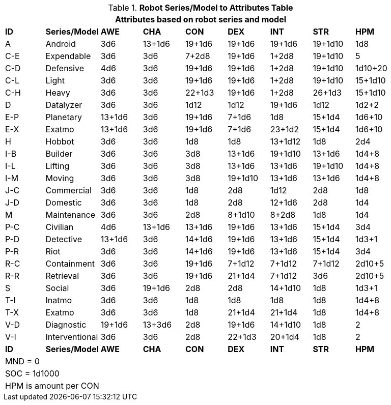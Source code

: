 .*Robot Series/Model to Attributes Table*
[width="90%",cols="^,<,7*^",frame="all", stripes="even"]
|===
9+<|Attributes based on robot series and model

s|ID
s|Series/Model
s|AWE
s|CHA
s|CON
s|DEX
s|INT
s|STR
s|HPM

|A
|Android
|3d6
|13+1d6
|19+1d6
|19+1d6
|19+1d6
|19+1d10
|1d8

|C-E
|Expendable
|3d6
|3d6
|7+2d8
|19+1d6
|1+2d8
|19+1d10
|5


|C-D
|Defensive
|4d6
|3d6
|19+1d6
|19+1d6
|1+2d8
|19+1d10
|1d10+20


|C-L
|Light
|3d6
|3d6
|19+1d6
|19+1d6
|1+2d8
|19+1d10
|15+1d10


|C-H
|Heavy
|3d6
|3d6
|22+1d3
|19+1d6
|1+2d8
|26+1d3
|15+1d10

|D
|Datalyzer
|3d6
|3d6
|1d12
|1d12
|19+1d6
|1d12
|1d2+2


|E-P
|Planetary
|13+1d6
|3d6
|19+1d6
|7+1d6
|1d8
|15+1d4
|1d6+10


|E-X
|Exatmo
|13+1d6
|3d6
|19+1d6
|7+1d6
|23+1d2
|15+1d4
|1d6+10

|H
|Hobbot
|3d6
|3d6
|1d8
|1d8
|13+1d12
|1d8
|2d4

|I-B
|Builder
|3d6
|3d6
|3d8
|13+1d6
|19+1d10
|13+1d6
|1d4+8


|I-L
|Lifting
|3d6
|3d6
|3d8
|13+1d6
|13+1d6
|19+1d10
|1d4+8

|I-M
|Moving
|3d6
|3d6
|3d8
|19+1d10
|13+1d6
|13+1d6
|1d4+8

|J-C
|Commercial
|3d6
|3d6
|1d8
|2d8
|1d12
|2d8
|1d8

|J-D
|Domestic
|3d6
|3d6
|1d8
|2d8
|12+1d6
|2d8
|1d4

|M
|Maintenance
|3d6
|3d6
|2d8
|8+1d10
|8+2d8
|1d8
|1d4

|P-C
|Civilian
|4d6
|13+1d6
|13+1d6
|19+1d6
|13+1d6
|15+1d4
|3d4

|P-D
|Detective
|13+1d6
|3d6
|14+1d6
|19+1d6
|13+1d6
|15+1d4
|1d3+1

|P-R
|Riot
|3d6
|3d6
|14+1d6
|19+1d6
|13+1d6
|15+1d4
|3d4

|R-C
|Containment
|3d6
|3d6
|19+1d6
|7+1d12
|7+1d12
|7+1d12
|2d10+5

|R-R
|Retrieval
|3d6
|3d6
|19+1d6
|21+1d4
|7+1d12
|3d6
|2d10+5

|S
|Social
|3d6
|19+1d6
|2d8
|2d8
|14+1d10
|1d8
|1d3+1

|T-I
|Inatmo
|3d6
|3d6
|1d8
|1d8
|1d8
|1d8
|1d4+8

|T-X
|Exatmo
|3d6
|3d6
|1d8
|21+1d4
|21+1d4
|1d8
|1d4+8

|V-D
|Diagnostic
|19+1d6
|13+3d6
|2d8
|19+1d6
|14+1d10
|1d8
|2

|V-I
|Interventional
|3d6
|3d6
|2d8
|22+1d3
|20+1d4
|1d8
|2

s|ID
s|Series/Model
s|AWE
s|CHA
s|CON
s|DEX
s|INT
s|STR
s|HPM

9+<|MND  = 0 
9+<|SOC = 1d1000
9+<|HPM is amount per CON




|===
